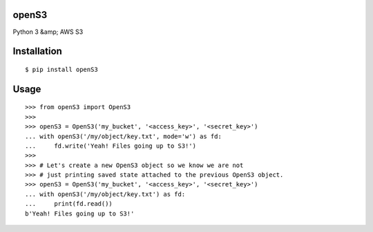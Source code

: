 openS3
======

Python 3 &amp; AWS S3


Installation
============

::

   $ pip install openS3

Usage
=====

::

    >>> from openS3 import OpenS3
    >>>
    >>> openS3 = OpenS3('my_bucket', '<access_key>', '<secret_key>')
    ... with openS3('/my/object/key.txt', mode='w') as fd:
    ...     fd.write('Yeah! Files going up to S3!')
    >>>
    >>> # Let's create a new OpenS3 object so we know we are not
    >>> # just printing saved state attached to the previous OpenS3 object.
    >>> openS3 = OpenS3('my_bucket', '<access_key>', '<secret_key>')
    ... with openS3('/my/object/key.txt') as fd:
    ...     print(fd.read())
    b'Yeah! Files going up to S3!'
